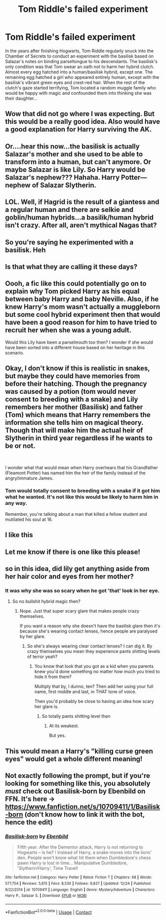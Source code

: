#+TITLE: Tom Riddle's failed experiment

* Tom Riddle's failed experiment
:PROPERTIES:
:Author: TrailingOffMidSente
:Score: 139
:DateUnix: 1609360334.0
:DateShort: 2020-Dec-31
:FlairText: Prompt
:END:
In the years after finishing Hogwarts, Tom Riddle regularly snuck into the Chamber of Secrets to conduct an experiment with the basilisk based on Salazar's notes on binding parseltongue to his descendants. The basilisk's only condition was that Tom swear an oath not to harm her hybrid clutch. Almost every egg hatched into a human/basilisk hybrid, except one. The remaining egg hatched a girl who appeared entirely human, except with the basilisk's vibrant green eyes and crest-red hair. When the rest of the clutch's gaze started terrifying, Tom located a random muggle family who would be happy with magic and confounded them into thinking she was their daughter...


** Wow that did not go where I was expecting. But this would be a really good idea. Also would have a good explanation for Harry surviving the AK.
:PROPERTIES:
:Author: Leafyeyes417
:Score: 63
:DateUnix: 1609362898.0
:DateShort: 2020-Dec-31
:END:


** Or....hear this now...the basilisk is actually Salazar's mother and she used to be able to transform into a human, but can't anymore. Or maybe Salazar is like Lily. So Harry would be Salazar's nephew??? Hahaha. Harry Potter---nephew of Salazar Slytherin.
:PROPERTIES:
:Author: Zhalia_Riddle
:Score: 22
:DateUnix: 1609377390.0
:DateShort: 2020-Dec-31
:END:


** LOL. Well, if Hagrid is the result of a giantess and a regular human and there are selkie and goblin/human hybrids...a basilik/human hybrid isn't crazy. After all, aren't mythical Nagas that?
:PROPERTIES:
:Author: Altair_L
:Score: 36
:DateUnix: 1609375224.0
:DateShort: 2020-Dec-31
:END:


** So you're saying he experimented with a basilisk. Heh
:PROPERTIES:
:Author: ItsReaper
:Score: 31
:DateUnix: 1609372223.0
:DateShort: 2020-Dec-31
:END:


** Is that what they are calling it these days?
:PROPERTIES:
:Author: Aced4remakes
:Score: 12
:DateUnix: 1609374561.0
:DateShort: 2020-Dec-31
:END:


** Oooh, a fic like this could potentially go on to explain why Tom picked Harry as his equal between baby Harry and baby Neville. Also, if he knew Harry's mom wasn't actually a muggleborn but some cool hybrid experiment then that would have been a good reason for him to have tried to recruit her when she was a young adult.

Would this Lily have been a parselmouth too then? I wonder if she would have been sorted into a different house based on her heritage in this scenario.
:PROPERTIES:
:Author: flippysquid
:Score: 11
:DateUnix: 1609403314.0
:DateShort: 2020-Dec-31
:END:


** Okay, I don't know if this is realistic in snakes, but maybe they could have memories from before their hatching. Though the pregnancy was caused by a potion (tom would never consent to breeding with a snake) and Lily remembers her mother (Basilisk) and father (Tom) which means that Harry remembers the information she tells him on magical theory. Though that will make him the actual heir of Slytherin in third year regardless if he wants to be or not.

​

I wonder what that would mean when Harry overhears that his Grandfather (Fleamont Potter) has named him the heir of the family instead of the angry/immature James.
:PROPERTIES:
:Author: Embarrassed-Royal129
:Score: 11
:DateUnix: 1609379132.0
:DateShort: 2020-Dec-31
:END:

*** Tom would totally consent to breeding with a snake if it got him what he wanted. It's not like this would be likely to harm him in any way.

Remember, you're talking about a man that killed a fellow student and mutilated his soul at 16.
:PROPERTIES:
:Author: Tendragos
:Score: 10
:DateUnix: 1609393526.0
:DateShort: 2020-Dec-31
:END:


** I like this
:PROPERTIES:
:Author: mrtimes4
:Score: 3
:DateUnix: 1609382520.0
:DateShort: 2020-Dec-31
:END:


** Let me know if there is one like this please!
:PROPERTIES:
:Author: BookHoarder_Phoenix
:Score: 3
:DateUnix: 1609390069.0
:DateShort: 2020-Dec-31
:END:


** so in this idea, did lily get anything aside from her hair color and eyes from her mother?
:PROPERTIES:
:Author: Orion578b
:Score: 2
:DateUnix: 1609388004.0
:DateShort: 2020-Dec-31
:END:

*** It was why she was so scary when he got 'that' look in her eye.
:PROPERTIES:
:Author: Shadow_3324
:Score: 5
:DateUnix: 1609393082.0
:DateShort: 2020-Dec-31
:END:

**** So no bullshit hybrid magic then?
:PROPERTIES:
:Author: Orion578b
:Score: 2
:DateUnix: 1609393138.0
:DateShort: 2020-Dec-31
:END:

***** Nope. Just that super scary glare that makes people crazy themselves.

If you want a reason why she doesn't have the basilisk glare then it's because she's wearing contact lenses, hence people are paralysed by her glare.
:PROPERTIES:
:Author: Shadow_3324
:Score: 3
:DateUnix: 1609394000.0
:DateShort: 2020-Dec-31
:END:

****** So she's always wearing clear contact lenses? I can dig it. By crazy themselves you mean they experience pants shitting levels of terror yeah?
:PROPERTIES:
:Author: Orion578b
:Score: 2
:DateUnix: 1609394357.0
:DateShort: 2020-Dec-31
:END:

******* You know that look that you got as a kid when you parents knew you'd done something no matter how much you tried to hide it from them?

Multiply that by, I dunno, ten? Then add her using your full name, first middle and last, in THAT tone of voice.

Then you'd probably be close to having an idea how scary her glare is.
:PROPERTIES:
:Author: Shadow_3324
:Score: 6
:DateUnix: 1609394490.0
:DateShort: 2020-Dec-31
:END:

******** So totally pants shitting level then
:PROPERTIES:
:Author: Orion578b
:Score: 2
:DateUnix: 1609394749.0
:DateShort: 2020-Dec-31
:END:

********* At its weakest.

But yes.
:PROPERTIES:
:Author: Shadow_3324
:Score: 1
:DateUnix: 1609394777.0
:DateShort: 2020-Dec-31
:END:


** This would mean a Harry's "killing curse green eyes" would get a whole different meaning!
:PROPERTIES:
:Author: bleeb90
:Score: 2
:DateUnix: 1609450457.0
:DateShort: 2021-Jan-01
:END:


** Not exactly following the prompt, but if you're looking for something like this, you absolutely /must/ check out Basilisk-born by Ebenbild on FFN. It's here → [[https://www.fanfiction.net/s/10709411/1/Basilisk-born]] (don't know how to link it with the bot, hence the edit)
:PROPERTIES:
:Author: isleofdrear
:Score: 2
:DateUnix: 1609572811.0
:DateShort: 2021-Jan-02
:END:

*** [[https://www.fanfiction.net/s/10709411/1/][*/Basilisk-born/*]] by [[https://www.fanfiction.net/u/4707996/Ebenbild][/Ebenbild/]]

#+begin_quote
  Fifth year: After the Dementor attack, Harry is not returning to Hogwarts -- is he? ! Instead of Harry, a snake moves into the lions' den. People won't know what hit them when Dumbledore's chess pawn Harry is lost in time... Manipulative Dumbledore, 'Slytherin!Harry', Time Travel!
#+end_quote

^{/Site/:} ^{fanfiction.net} ^{*|*} ^{/Category/:} ^{Harry} ^{Potter} ^{*|*} ^{/Rated/:} ^{Fiction} ^{T} ^{*|*} ^{/Chapters/:} ^{68} ^{*|*} ^{/Words/:} ^{577,754} ^{*|*} ^{/Reviews/:} ^{5,815} ^{*|*} ^{/Favs/:} ^{8,530} ^{*|*} ^{/Follows/:} ^{9,837} ^{*|*} ^{/Updated/:} ^{12/24} ^{*|*} ^{/Published/:} ^{9/22/2014} ^{*|*} ^{/id/:} ^{10709411} ^{*|*} ^{/Language/:} ^{English} ^{*|*} ^{/Genre/:} ^{Mystery/Adventure} ^{*|*} ^{/Characters/:} ^{Harry} ^{P.,} ^{Salazar} ^{S.} ^{*|*} ^{/Download/:} ^{[[http://www.ff2ebook.com/old/ffn-bot/index.php?id=10709411&source=ff&filetype=epub][EPUB]]} ^{or} ^{[[http://www.ff2ebook.com/old/ffn-bot/index.php?id=10709411&source=ff&filetype=mobi][MOBI]]}

--------------

*FanfictionBot*^{2.0.0-beta} | [[https://github.com/FanfictionBot/reddit-ffn-bot/wiki/Usage][Usage]] | [[https://www.reddit.com/message/compose?to=tusing][Contact]]
:PROPERTIES:
:Author: FanfictionBot
:Score: 1
:DateUnix: 1609572832.0
:DateShort: 2021-Jan-02
:END:
